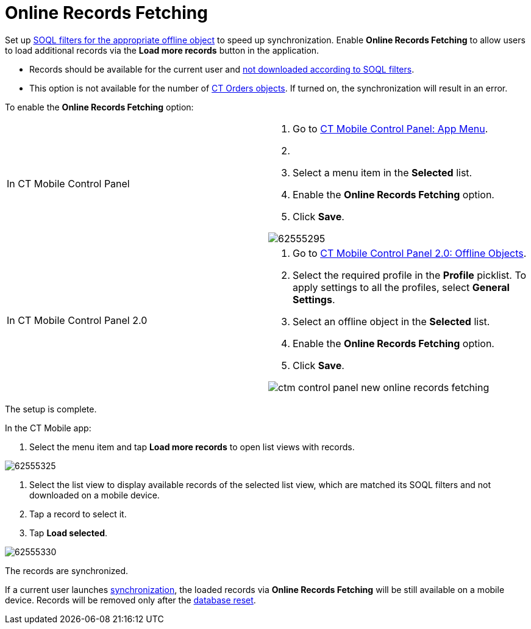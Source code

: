 = Online Records Fetching

Set up xref:managing-offline-objects[SOQL filters for the
appropriate offline object] to speed up synchronization. Enable *Online
Records Fetching* to allow users to load additional records via the
*Load more records* button in the application.

* Records should be available for the current user
and xref:related-list-filters[not downloaded according to SOQL
filters].
* This option is not available for the number
of https://help.customertimes.com/smart/project-order-module/order-change-manager[CT
Orders objects]. If turned on, the synchronization will result in an
error.



To enable the *Online Records Fetching* option:

[width="100%",cols="50%,50%",]
|===
|In CT Mobile Control Panel a|
. Go to xref:ct-mobile-control-panel-app-menu[CT Mobile Control
Panel: App Menu].
. {blank}
. Select a menu item in the *Selected* list.
. Enable the *Online Records Fetching* option.
. Click *Save*.

image:62555295.png[]

|In CT Mobile Control Panel 2.0 a|
. Go to xref:ct-mobile-control-panel-offline-objects-new[CT Mobile
Control Panel 2.0: Offline Objects].
. Select the required profile in the *Profile* picklist. To apply
settings to all the profiles, select *General Settings*.
. Select an offline object in the *Selected* list.
. Enable the *Online Records Fetching* option.
. Click *Save*.

image:ctm-control-panel-new-online-records-fetching.png[]

|===

The setup is complete.



In the CT Mobile app:

. Select the menu item and tap *Load more records* to open list views
with records.

image:62555325.png[]


. Select the list view to display available records of the selected list
view, which are matched its SOQL filters and not downloaded on a mobile
device.
. Tap a record to select it.
. Tap *Load selected*.

image:62555330.png[]



The records are synchronized.

If a current user launches
xref:synchronization-launch[synchronization], the loaded records
via *Online Records Fetching* will be still available on a mobile
device. Records will be removed only after the
xref:log-out[database reset].
